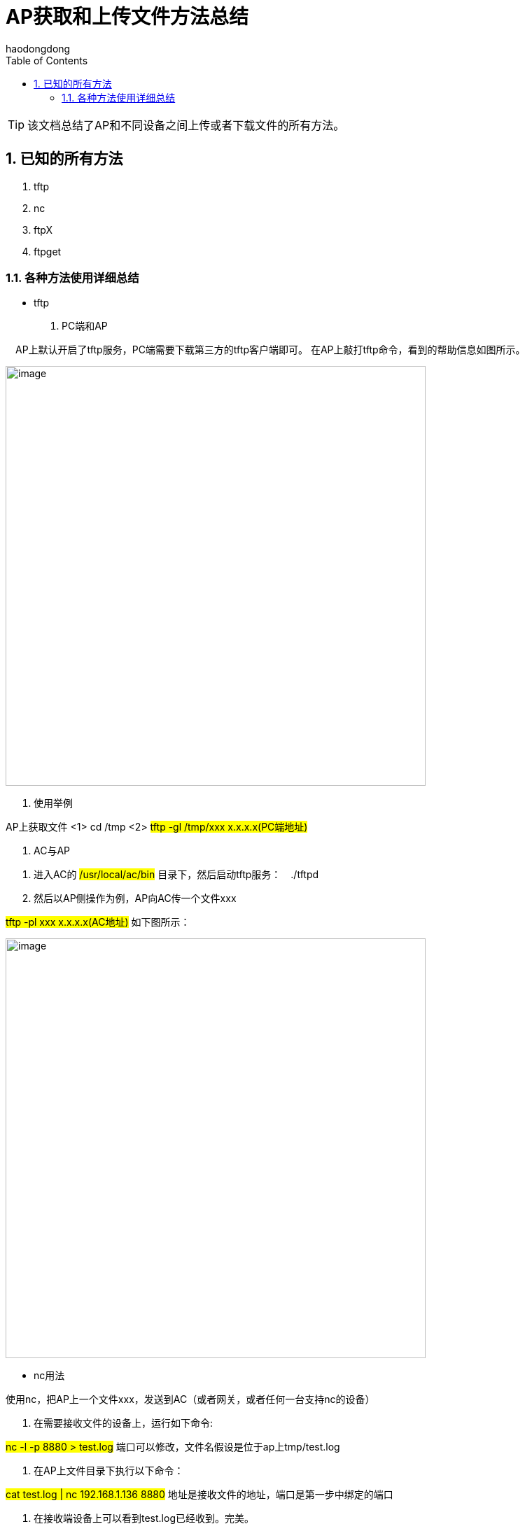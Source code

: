 = AP获取和上传文件方法总结
haodongdong
:toc:
:toclevels: 4
:toc-position: left
:source-highlighter: pygments
:icons: font
:sectnums:

TIP: 该文档总结了AP和不同设备之间上传或者下载文件的所有方法。

== 已知的所有方法

. tftp
. nc
. ftpX
. ftpget

=== 各种方法使用详细总结

* tftp
. PC端和AP

　AP上默认开启了tftp服务，PC端需要下载第三方的tftp客户端即可。
在AP上敲打tftp命令，看到的帮助信息如图所示。

image:image/ap1.png[image,600,600,role="center"]

. 使用举例

AP上获取文件 <1> cd /tmp <2> #tftp -gl /tmp/xxx x.x.x.x(PC端地址)#

. AC与AP

<1> 进入AC的 #/usr/local/ac/bin# 目录下，然后启动tftp服务：　./tftpd
<2> 然后以AP侧操作为例，AP向AC传一个文件xxx

#tftp -pl xxx x.x.x.x(AC地址)#   如下图所示：

image:image/ap2.png[image,600,600,role="center"]

** nc用法

.使用nc，把AP上一个文件xxx，发送到AC（或者网关，或者任何一台支持nc的设备）

<1> 在需要接收文件的设备上，运行如下命令:

#nc -l -p 8880 > test.log#  端口可以修改，文件名假设是位于ap上tmp/test.log

<2> 在AP上文件目录下执行以下命令：

#cat test.log | nc 192.168.1.136 8880#  地址是接收文件的地址，端口是第一步中绑定的端口

<3> 在接收端设备上可以看到test.log已经收到。完美。

整个过程如下图所示:

.AC侧

image:image/ac_nc.png[image,600,600,role="center"]

.AP侧

image:image/nc_ap.png[image,600,600,role="center"]

.结果查看

image:image/nc_3.png[image,600,600,role="center"]

*** ftpX用法

* ftpX 是AP侧我们自己实现的一个tfp服务程序(注意下面例子以AC或者网关为例)。可以AP上传送和获取文件，主要用于版本的升级。
* 传送AP上一个文件到一个支持ftp的设备上方法如下:

<1> 进入AP文件所在路径下

<2> 执行命令　#ftpX put 10.60.200.237 21 gbcom gbcom /tmp/cpuinfo ./cpuinfo# +
命令中，10.60.200.237是AC的地址，#21#　是端口,文件位于AP的　/tmp/下cpuinfo

<3> 登陆AC的ftp配置目录，企业网AC在　/usr/local/ac下

* 整个执行过程如下图所示：

.AP侧：

image:image/ap_ftpx.png[image,600,600,role="center"]

.AC侧






